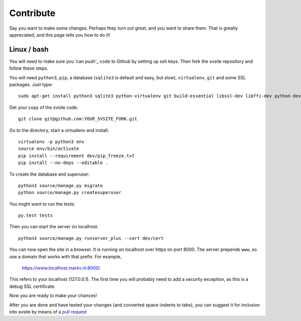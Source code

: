 
Contribute
===============================

Say you want to make some changes. Perhaps they turn out great, and you want to share them. That is greatly appreciated, and this page tells you how to do it!

Linux / bash
-------------------------------

You will need to make sure you 'can push'_ code to Github by setting up ssh keys. Then fork the svsite repository and follow these steps.

You will need ``python3``, ``pip``, a database (``sqlite3`` is default and easy, but slow), ``virtualenv``, ``git`` and some SSL packages. Just type::

	sudo apt-get install python3 sqlite3 python-virtualenv git build-essential libssl-dev libffi-dev python-dev

Get your copy of the svsite code::

	git clone git@github.com:YOUR_SVSITE_FORK.git

Go to the directory, start a virtualenv and install::

	virtualenv -p python3 env
	source env/bin/activate
	pip install --requirement dev/pip_freeze.txt
	pip install --no-deps --editable .

To create the database and superuser::

	python3 source/manage.py migrate
	python source/manage.py createsuperuser

You might want to run the tests::

	py.test tests

Then you can start the server on localhost::

	python3 source/manage.py runserver_plus --cert dev/cert

You can now open the site in a browser. It is running on localhost over https on port 8000. The server prepends ``www``, so use a domain that works with that prefix. For example,

	https://www.localhost.markv.nl:8000/

This refers to your localhost (127.0.0.1). The first time you will probably need to add a security exception, as this is a debug SSL certificate.

Now you are ready to make your chances!

After you are done and have tested your changes (and converted space-indents to tabs), you can suggest it for inclusion into svsite by means of a `pull request`_


.. _can push: https://help.github.com/articles/generating-ssh-keys/
.. _pull request: https://help.github.com/articles/creating-a-pull-request/


